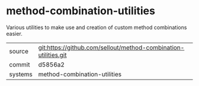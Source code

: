 * method-combination-utilities

Various utilities to make use and creation of custom method combinations easier.

|---------+-----------------------------------------------------------------|
| source  | git:https://github.com/sellout/method-combination-utilities.git |
| commit  | d5856a2                                                         |
| systems | method-combination-utilities                                    |
|---------+-----------------------------------------------------------------|

